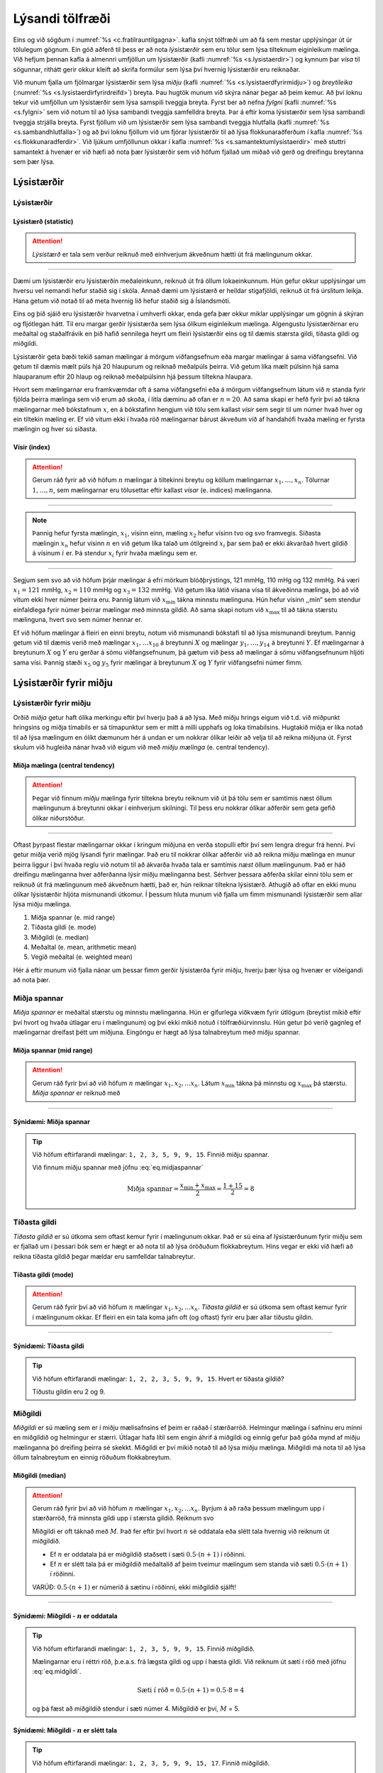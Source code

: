 .. _c.lysanditolfraedi:

Lýsandi tölfræði
================

Eins og við sögðum í :numref:`%s <c.fratilrauntilgagna>`. kafla snýst tölfræði
um að fá sem mestar upplýsingar út úr tölulegum gögnum. Ein góð aðferð
til þess er að nota *lýsistærðir* sem eru tölur sem lýsa tilteknum
eiginleikum mælinga. Við hefjum þennan kafla á almennri umfjöllun um
lýsistærðir (kafli :numref:`%s <s.lysistaerdir>`) og kynnum þar *vísa* til
sögunnar, rithátt gerir okkur kleift að skrifa formúlur sem lýsa því
hvernig lýsistærðir eru reiknaðar.

Við munum fjalla um fjölmargar lýsistærðir sem lýsa *miðju* (kafli
:numref:`%s <s.lysistaerdfyrirmidju>`) og *breytileika*
(:numref:`%s <s.lysistaerdirfyrirdreifd>`) breyta. Þau hugtök munum við skýra
nánar þegar að þeim kemur. Að því loknu tekur við umfjöllun um
lýsistærðir sem lýsa samspili tveggja breyta. Fyrst ber að nefna
*fylgni* (kafli :numref:`%s <s.fylgni>` sem við notum til að lýsa sambandi
tveggja samfelldra breyta. Þar á eftir koma lýsistærðir sem lýsa
sambandi tveggja strjálla breyta. Fyrst fjöllum við um lýsistærðir sem
lýsa sambandi tveggja hlutfalla (kafli :numref:`%s <s.sambandhlutfalla>`) og að
því loknu fjöllum við um fjórar lýsistærðir til að lýsa
flokkunaraðferðum í kafla :numref:`%s <s.flokkunaradferdir>`. Við ljúkum
umfjöllunun okkar í kafla :numref:`%s <s.samantektumlysistaerdir>` með stuttri
samantekt á hvenær er við hæfi að nota þær lýsistærðir sem við höfum
fjallað um miðað við gerð og dreifingu breytanna sem þær lýsa.

.. _s.lysistaerdir:

Lýsistærðir
-----------

Lýsistærðir
~~~~~~~~~~~

.. _em.lysistaerd:

Lýsistærð (statistic)
^^^^^^^^^^^^^^^^^^^^^

.. attention::

    *Lýsistærð* er tala sem verður reiknuð með einhverjum ákveðnum hætti út
    frá mælingunum okkar.


--------------

Dæmi um lýsistærðir eru lýsistærðin meðaleinkunn, reiknuð út frá öllum
lokaeinkunnum. Hún gefur okkur upplýsingar um hversu vel nemandi hefur
staðið sig í skóla. Annað dæmi um lýsistærð er heildar stigafjöldi,
reiknuð út frá úrslitum leikja. Hana getum við notað til að meta hvernig
lið hefur staðið sig á Íslandsmóti.

Eins og þið sjáið eru lýsistærðir hvarvetna í umhverfi okkar, enda gefa
þær okkur miklar upplýsingar um gögnin á skýran og fljótlegan hátt. Til
eru margar gerðir lýsistærða sem lýsa ólíkum eiginleikum mælinga.
Algengustu lýsistærðirnar eru meðaltal og staðalfrávik en þið hafið
sennilega heyrt um fleiri lýsistærðir eins og til dæmis stærsta gildi,
tíðasta gildi og miðgildi.

Lýsistærðir geta bæði tekið saman mælingar á mörgum viðfangsefnum eða
margar mælingar á sama viðfangsefni. Við getum til dæmis mælt púls hjá
20 hlaupurum og reiknað meðalpúls þeirra. Við getum líka mælt púlsinn
hjá sama hlauparanum eftir 20 hlaup og reiknað meðalpúlsinn hjá þessum
tiltekna hlaupara.

Hvort sem mælingarnar eru framkvæmdar oft á sama viðfangsefni eða á
mörgum viðfangsefnum látum við :math:`n` standa fyrir fjölda þeirra
mælinga sem við erum að skoða, í litla dæminu að ofan er :math:`n=20`.
Að sama skapi er hefð fyrir því að tákna mælingarnar með bókstafnum
:math:`x`, en á bókstafinn hengjum við tölu sem kallast *vísir* sem
segir til um númer hvað hver og ein tiltekin mæling er. Ef við vitum
ekki í hvaða röð mælingarnar bárust ákveðum við af handahófi hvaða
mæling er fyrsta mælingin og hver sú síðasta.

Vísir (index)
^^^^^^^^^^^^^

.. attention::

    Gerum ráð fyrir að við höfum :math:`n` mælingar á tiltekinni breytu og
    köllum mælingarnar :math:`x_1, \ldots, x_n`. Tölurnar
    :math:`1, \ldots, n`, sem mælingarnar eru tölusettar eftir kallast
    *vísar* (e. indices) mælinganna.


--------------

.. note::

    Þannig hefur fyrsta mælingin, :math:`x_1`, vísinn einn, mæling
    :math:`x_2` hefur vísinn tvo og svo framvegis. Síðasta mælingin
    :math:`x_n` hefur vísinn :math:`n` en við getum líka talað um ótilgreind
    :math:`x_i` þar sem það er ekki ákvarðað hvert gildið á vísinum
    :math:`i` er. Þá stendur :math:`x_i` fyrir hvaða mælingu sem er.


--------------

Segjum sem svo að við höfum þrjár mælingar á efri mörkum blóðþrýstings,
121 mmHg, 110 mHg og 132 mmHg. Þá væri :math:`x_1 = 121` mmHg,
:math:`x_2=110` mmHg og :math:`x_3=132` mmHg. Við getum líka látið
vísana vísa til ákveðinna mælinga, þó að við vitum ekki hver númer
þeirra eru. Þannig látum við :math:`x_{\text{min}}` tákna minnstu
mælinguna. Hún hefur vísinn ,,min“ sem stendur einfaldlega fyrir númer
þeirrar mælingar með minnsta gildið. Að sama skapi notum við
:math:`x_{\text{max}}` til að tákna stærstu mælinguna, hvert svo sem
númer hennar er.

Ef við höfum mælingar á fleiri en einni breytu, notum við mismunandi
bókstafi til að lýsa mismunandi breytum. Þannig getum við til dæmis
verið með mælingar :math:`x_1, \ldots x_{10}` á breytunni :math:`X` og
mælingar :math:`y_1, \ldots, y_{14}` á breytunni :math:`Y`. Ef
mælingarnar á breytunum :math:`X` og :math:`Y` eru gerðar á sömu
viðfangsefnunum, þá gætum við þess að mælingar á sömu viðfangsefnunum
hljóti sama vísi. Þannig stæði :math:`x_5` og :math:`y_5` fyrir mælingar
á breytunum :math:`X` og :math:`Y` fyrir viðfangsefni númer fimm.

.. _s.lysistaerdfyrirmidju:

Lýsistærðir fyrir miðju
-----------------------

Lýsistærðir fyrir miðju
~~~~~~~~~~~~~~~~~~~~~~~

Orðið *miðja* getur haft ólíka merkingu eftir því hverju það á að lýsa.
Með miðju hrings eigum við t.d. við miðpunkt hringsins og miðja tímabils
er sá tímapunktur sem er mitt á milli upphafs og loka tímabilsins.
Hugtakið miðja er líka notað til að lýsa mælingum en ólíkt dæmunum hér á
undan er um nokkrar ólíkar leiðir að velja til að reikna miðjuna út.
Fyrst skulum við hugleiða nánar hvað við eigum við með *miðju mælinga*
(e. central tendency).

Miðja mælinga (central tendency)
^^^^^^^^^^^^^^^^^^^^^^^^^^^^^^^^

.. attention::

    Þegar við finnum *miðju* mælinga fyrir tiltekna breytu reiknum við út þá
    tölu sem er samtímis næst öllum mælingunum á breytunni okkar í
    einhverjum skilningi. Til þess eru nokkrar ólíkar aðferðir sem geta
    gefið ólíkar niðurstöður.


--------------

Oftast þyrpast flestar mælingarnar okkar í kringum miðjuna en verða
stopulli eftir því sem lengra dregur frá henni. Því getur miðja verið
mjög lýsandi fyrir mælingar. Það eru til nokkrar ólíkar aðferðir við að
reikna miðju mælinga en munur þeirra liggur í því hvaða reglu við notum
til að ákvarða hvaða tala er samtímis *næst* öllum mælingunum. Það er
háð dreifingu mælinganna hver aðferðanna lýsir miðju mælinganna best.
Sérhver þessara aðferða skilar einni tölu sem er reiknuð út frá
mælingunum með ákveðnum hætti, það er, hún reiknar tiltekna lýsistærð.
Athugið að oftar en ekki munu ólíkar lýsistærðir hljóta mismunandi
útkomur. Í þessum hluta munum við fjalla um fimm mismunandi lýsistærðir
sem allar lýsa miðju mælinga.

#) Miðja spannar (e. mid range)

#) Tíðasta gildi (e. mode)

#) Miðgildi (e. median)

#) Meðaltal (e. mean, arithmetic mean)

#) Vegið meðaltal (e. weighted mean)

Hér á eftir munum við fjalla nánar um þessar fimm gerðir lýsistærða
fyrir miðju, hverju þær lýsa og hvenær er viðeigandi að nota þær.

.. _ss.midjaspannar:

Miðja spannar
~~~~~~~~~~~~~

*Miðja spannar* er meðaltal stærstu og minnstu mælinganna. Hún er
gífurlega viðkvæm fyrir útlögum (breytist mikið eftir því hvort og hvaða
útlagar eru í mælingunum) og því ekki mikið notuð í tölfræðiúrvinnslu.
Hún getur þó verið gagnleg ef mælingarnar dreifast þétt um miðjuna.
Eingöngu er hægt að lýsa talnabreytum með miðju spannar.

Miðja spannar (mid range)
^^^^^^^^^^^^^^^^^^^^^^^^^

.. attention::

    Gerum ráð fyrir því að við höfum :math:`n` mælingar
    :math:`x_1, x_2, ... x_n`. Látum :math:`x_{\text{min}}` tákna þá minnstu
    og :math:`x_{\text{max}}` þá stærstu. *Miðja spannar* er reiknuð með
    
    .. math::
       \text{Miðja spannar} = \frac{x_{\text{min}} + x_{\text{max}}}{2}
       :label: eq.midjaspannar


--------------

Sýnidæmi: Miðja spannar
^^^^^^^^^^^^^^^^^^^^^^^

.. tip::

    Við höfum eftirfarandi mælingar: ``1, 2, 3, 5, 9, 9, 15``. Finnið miðju
    spannar.
    
    Við finnum miðju spannar með jöfnu :eq:`eq.midjaspannar`
    
    .. math:: \text{Miðja spannar} = \frac{x_{\text{min}} + x_{\text{max}}}{2} = \frac{1+15}{2} = 8

.. _ss.tidastagildi:

Tíðasta gildi
~~~~~~~~~~~~~

*Tíðasta gildið* er sú útkoma sem oftast kemur fyrir í mælingunum okkar.
Það er sú eina af lýsistærðunum fyrir miðju sem er fjallað um í þessari
bók sem er hægt er að nota til að lýsa óröðuðum flokkabreytum. Hins
vegar er ekki við hæfi að reikna tíðasta gildið þegar mældar eru
samfelldar talnabreytur.

Tíðasta gildi (mode)
^^^^^^^^^^^^^^^^^^^^

.. attention::

    Gerum ráð fyrir því að við höfum :math:`n` mælingar
    :math:`x_1, x_2, ... x_n`. *Tíðasta gildið* er sú útkoma sem oftast
    kemur fyrir í mælingunum okkar. Ef fleiri en ein tala koma jafn oft (og
    oftast) fyrir eru þær allar tíðustu gildin.


--------------

Sýnidæmi: Tíðasta gildi
^^^^^^^^^^^^^^^^^^^^^^^

.. tip::

    Við höfum eftirfarandi mælingar: ``1, 2, 2, 3, 5, 9, 9, 15``. Hvert er
    tíðasta gildið?
    
    Tíðustu gildin eru 2 og 9.

.. _ss.midgildi:

Miðgildi
~~~~~~~~

*Miðgildi* er sú mæling sem er í miðju mælisafnsins ef þeim er raðað í
stærðarröð. Helmingur mælinga í safninu eru minni en miðgildið og
helmingur er stærri. Útlagar hafa lítil sem engin áhrif á miðgildi og
einnig gefur það góða mynd af miðju mælinganna þó dreifing þeirra sé
skekkt. Miðgildi er því mikið notað til að lýsa miðju mælinga. Miðgildi
má nota til að lýsa öllum talnabreytum en einnig röðuðum flokkabreytum.

Miðgildi (median)
^^^^^^^^^^^^^^^^^

.. attention::

    Gerum ráð fyrir því að við höfum :math:`n` mælingar
    :math:`x_1, x_2, ... x_n`. Byrjum á að raða þessum mælingum upp í
    stærðarröð, frá minnsta gildi upp í stærsta gildið. Reiknum svo
    
    .. math::
       \text{Sæti í röð} = 0.5 \cdot (n+1)
       :label: eq.midgildi
    
    Miðgildi er oft táknað með :math:`M`. Það fer eftir því hvort :math:`n`
    sé oddatala eða slétt tala hvernig við reiknum út miðgildið.
    
    -  Ef :math:`n` er oddatala þá er miðgildið staðsett í sæti
       :math:`0.5\cdot(n+1)` í röðinni.
    
    -  Ef :math:`n` er slétt tala þá er miðgildið meðaltalið af þeim tveimur
       mælingum sem standa við sæti :math:`0.5\cdot(n+1)` í röðinni.
    
    VARÚÐ: :math:`0.5\cdot(n+1)` er númerið á sætinu í röðinni, ekki
    miðgildið sjálft!


--------------

Sýnidæmi: Miðgildi - :math:`n` er oddatala
^^^^^^^^^^^^^^^^^^^^^^^^^^^^^^^^^^^^^^^^^^

.. tip::

    Við höfum eftirfarandi mælingar: ``1, 2, 3, 5, 9, 9, 15``. Finnið
    miðgildið.
    
    Mælingarnar eru í réttri röð, þ.e.a.s. frá lægsta gildi og upp í hæsta
    gildi. Við reiknum út sæti í röð með jöfnu :eq:`eq.midgildi`.
    
    .. math:: \text{Sæti í röð} = 0.5\cdot (n+1) = 0.5\cdot 8 = 4
    
    og þá fæst að miðgildið stendur í sæti númer 4. Miðgildið er því,
    :math:`M` = 5.

Sýnidæmi: Miðgildi - :math:`n` er slétt tala
^^^^^^^^^^^^^^^^^^^^^^^^^^^^^^^^^^^^^^^^^^^^

.. tip::

    Við höfum eftirfarandi mælingar: ``1, 2, 3, 5, 9, 9, 15, 17``. Finnið
    miðgildið.
    
    Mælingarnar eru í réttri röð, þ.e.a.s. frá lægsta gildi og upp í hæsta
    gildi. Við reiknum út sæti í röð með jöfnu :eq:`eq.midgildi`.
    
    .. math:: \text{Sæti í röð} = 0.5 \cdot (n+1) = 0.5 \cdot 9 = 4.5
    
    miðgildið er því meðaltalið af tölunum sem standa í 4. og 5. sæti.
    Miðgildið er því, :math:`M` = :math:`\frac{5+9}{2}` = 7.

.. _ss.medaltal:

Meðaltal
~~~~~~~~

Meðaltal er án vafa algengasta lýsistærðin fyrir miðju mælinga. Þó er
það viðkvæmt fyrir útlögum og einnig gefur það ekki rétta mynd af miðju
mælinganna ef dreifing þeirra er skekkt. Meðaltal er eingöngu hægt að
reikna fyrir talnabreytur.

Meðaltal (mean, arithmetic mean)
^^^^^^^^^^^^^^^^^^^^^^^^^^^^^^^^

.. attention::

    Gerum ráð fyrir því að við höfum :math:`n` mælingar
    :math:`x_1, x_2, ... x_n`. *Meðaltalið* fæst með því að leggja
    mælingarnar saman og deila í með fjölda mælinga.
    
    .. math::
       \bar{x} = \frac{x_1 + x_2 + ... x_n}{n} = \frac{\sum_{i=1}^{n} x_i}{n}
       :label: eq.medaltal


--------------

.. note::

    Táknið :math:`\sum` kallast summutákn og er notað til að lýsa summu
    talna. Sem dæmi má nefna er :math:`\sum_{i=1}^{3} x_i` það sama og
    :math:`x_1 + x_2 + x_3`. Stærðin :math:`\sum_{i=1}^{n} x_i` táknar summu
    allra mælinga :math:`x_i` með ótilgreindan vísi :math:`i`, sem tekur
    fyrst gildið 1 þá 2 og svo öll heiltölugildi upp í :math:`n`. Það er,
    :math:`\sum_{i=1}^{n} x_i` er það sama og
    :math:`x_1 + x_2 + \cdots + x_n`.


--------------

Sýnidæmi: Summutákn og vísar
^^^^^^^^^^^^^^^^^^^^^^^^^^^^

.. tip::

    Finnið :math:`\sum_{i=4}^{7} x_i`.
    
    :math:`\sum_{i=4}^{7} x_i = x_4 + x_5 + x_6 + x_7`.

Sýnidæmi: Meðaltal
^^^^^^^^^^^^^^^^^^

.. tip::

    Við höfum eftirfarandi mælingar: ``1, 2, 3, 5, 9, 9, 15``. Finnið
    meðaltal mælinganna.
    
    Við notum jöfnu :eq:`eq.medaltal` og reiknum
    
    .. math:: \bar{x} = \frac{\sum_{i=1}^{n} x_i}{n} = \frac{1 + 2 + 3 + 5 + 9 + 9 + 15}{7} = \frac{44}{7} = 6.29

.. _ss.vegidmedaltal:

Vegið meðaltal
~~~~~~~~~~~~~~

Þegar meðaltal er reiknað eins og hér að ofan, með jöfnu
:eq:`eq.medaltal`, fá allar mælingarnar sama vægi. Í sumum tilfellum
viljum við gefa mælingunum misjafnt vægi, þá er talað um *vegið
meðaltal*. Vegið meðaltal er eingöngu reiknað fyrir talnabreytur.

Vegið meðaltal (weighted mean)
^^^^^^^^^^^^^^^^^^^^^^^^^^^^^^

.. attention::

    Gerum ráð fyrir því að við höfum :math:`n` mælingar
    :math:`x_1, x_2, ... x_n` og vægi þeirra :math:`w_1, w_2, ... w_n`.
    Vegið meðaltal er reiknað sem
    
    .. math::
       \bar{x}_w = \frac{w_1 \cdot x_1 + w_2 \cdot x_2 + ... w_n \cdot x_n}{w_1 + w_2 + ... + w_n}
       = \frac{\sum_{i=1}^{n} w_i \cdot x_i}{\sum_{i=1}^{n} w_i}
       :label: eq.vegidmedaltal


--------------

Sýnidæmi: Vegið meðaltal
^^^^^^^^^^^^^^^^^^^^^^^^

.. tip::

    Gunnar landfræðinemi hefur lokið eftirfarandi námskeiðum og hlotið
    einkunnirnar sem sjá má hér að neðan. Einnig er tekið fram hversu margar
    einingar námskeiðin eru.
    
    +------------------------------------------+-----------+-----------------+
    | Námskeið                                 | Einkunn   | Einingafjöldi   |
    +==========================================+===========+=================+
    | Náttúrulandfræði                         | 7         | 8               |
    +------------------------------------------+-----------+-----------------+
    | Kortagerð                                | 9         | 8               |
    +------------------------------------------+-----------+-----------------+
    | Mannvistarlandfræði                      | 7         | 8               |
    +------------------------------------------+-----------+-----------------+
    | Vinnulag í landfræði og ferðamálafræði   | 8         | 6               |
    +------------------------------------------+-----------+-----------------+
    | Eðlisfræði G                             | 6         | 8               |
    +------------------------------------------+-----------+-----------------+
    | Jarðfræði 2A                             | 9         | 8               |
    +------------------------------------------+-----------+-----------------+
    | Fólksfjöldabreytingar                    | 9         | 6               |
    +------------------------------------------+-----------+-----------------+
    | Tölfræði                                 | 10        | 8               |
    +------------------------------------------+-----------+-----------------+
    
    Hver er meðaleinkunn Gunnars landfræðinema ef tekið er tillit til
    mismunandi einingafjölda námskeiðanna, þ.e.a.s. hver er vegin
    meðaleinkunn Gunnars landfræðinema?
    
    Til að reikna út vegið meðaltal einkunnanna notum við jöfnu
    :eq:`eq.vegidmedaltal`. :math:`x`-in í jöfnunni eru einkunnirnar og
    :math:`w`-in vægin (við viljum gefa einkunnunum misjafnt vægi eftir því
    hversu margar einingar námskeiðin eru). Við setjum inn í jöfnuna og fáum
    
    .. math:: \bar{x}_w = \frac{\sum_{i=1}^{n} w_i \cdot x_i}{\sum_{i=1}^{n} w_i} = \frac{8\cdot7+8\cdot9+8\cdot7+6\cdot8+8\cdot6+8\cdot9+6\cdot9+8\cdot10}{8+8+8+6+8+8+6+8} = 8.10

.. _s.samanburduralysistaerdumfyrirmidju:

Samanburður á meðaltali og miðgildi
~~~~~~~~~~~~~~~~~~~~~~~~~~~~~~~~~~~

Meðaltal og miðgildi eru þær lýsistærðir sem oftast eru notaðar til að
lýsa miðju gagna. Það er gagnlegt að skoða gögnin myndrænt og reyna að
átta sig á dreifingu gagnanna (sjá kafla :numref:`%s <ss.logundreifinga>`) áður
en ákvörðun er tekin um hvaða lýsistærð lýsir miðju gagnanna best. Sé
dreifingin skekkt, tvíkryppu- eða fjölkryppudreifing er meðaltal ekki
góður mælikvarði á miðju. Í þessum tilvikum er miðgildið betri kostur.
Sé dreifingin nálægt því að vera samhverf eru meðaltalið og miðgildið
svipuð og jöfn ef dreifingin er alveg samhverf.

Samanburður á meðaltali og miðgildi
^^^^^^^^^^^^^^^^^^^^^^^^^^^^^^^^^^^

.. attention::

    -  Ef dreifingin er skekkt til hægri er meðaltalið hærra en miðgildið.
    
    -  Ef dreifingin er samhverf er meðaltalið og miðgildið það sama.
    
    -  Ef dreifingin er skekkt til vinstri er meðaltalið lægra en miðgildið.
    
    Þetta má sjá á mynd :numref:`%s <g.medaltalmidgildi>`


--------------

.. _g.medaltalmidgildi:

.. figure:: myndir/medaltal_midgildi.svg
    :align: center
    :alt: Samanburður á meðaltali og miðgildi 

    Samanburður á meðaltali og miðgildi 

Útlagar geta haft mikil áhrif á meðaltal. Hins vegar hafa þeir ekki
mikil áhrif á miðgildi og því er miðgildi betri mælikvarði á miðju gagna
ef útlagar eru í gagnasafninu. Hér að neðan má sjá stuðlarit af
gagnasafni sem inniheldur útlaga. Við hlið stuðlaritsins hefur meðaltal
og miðgildi safnsins verið reiknað með og án útlagans. Sjá má að
meðaltalið stækkar um 1.35 á meðan miðgildið stækkar eingöngu um 0.03.

+---------------------------------------------------------------------------------------------------------------------------------------------------------------------------------------------------------------------------------------------------------------------------------------------------------------------------------------------+------------------------------------------------------------------------------------------------------------------------------------------------------------------------------------+ 
|    .. image:: myndir/utlagi2.svg                                                                                                                                                                                                                                                                                                            |                                                                                                                                                                                    | 
|       :width: 200%                                                                                                                                                                                                                                                                                                                          |    :math:`\begin{array}{c}\text{Meðaltal með útlaga} = 2.77\\ \text{Meðaltal án útlaga} = 1.42\\ \text{Miðgildi með útlaga} = 1.79\\ \text{Miðgildi án útlaga} = 1.76 \end{array}` | 
+---------------------------------------------------------------------------------------------------------------------------------------------------------------------------------------------------------------------------------------------------------------------------------------------------------------------------------------------+------------------------------------------------------------------------------------------------------------------------------------------------------------------------------------+ 

.. _s.lysistaerdirfyrirdreifd:

Lýsistærðir fyrir breytileika
-----------------------------

Lýsistærðir fyrir breytileika
~~~~~~~~~~~~~~~~~~~~~~~~~~~~~

Þið hafið nú séð nokkrar ólíkar aðferðir til að finna miðju mælinga.
Valið á hverri þeirra við beitum veltur á dreifingu gagnanna. Annar
áhugaverður og oft og tíðum ekki síður mikilvægur eiginleiki sem við
viljum kanna er *breytileiki* gagnanna en breytileiki er sá eiginleiki
sem hvað mest er notaður til að meta breytileika mælinganna sem við erum
að skoða.

Breytileiki mælinga (spread)
^^^^^^^^^^^^^^^^^^^^^^^^^^^^

.. attention::

    *Breytileiki mælinga* er aðferð sem lýsir því hversu nálægt miðju sinni
    mælingarnar liggja.


--------------

Það eru til margar aðferðir til að lýsa breytileika mælinga sem henta
mælingum misvel, líkt og aðferðirnar sem lýsa miðju mælinga. Þar sem
breytileiki lýsir því hversu nálægt miðjunni mælingarnar liggja er val á
lýsistærð fyrir breytileika háð því hvaða lýsistærð er notuð fyrir miðju
mælinganna. Til dæmis er ekki við hæfi að nota lýsistærð sem lýsir
fjarlægð mælinga frá meðaltali ef miðgildi var notað til lýsa miðju
þeirra. Þær lýsistærðir sem við munum fjalla um eru

#) Spönn/dreifisvið (e. range)

#) Fjórðungamörk (e. quartiles)

#) Fimm tölu samantekt (e. five number summary)

#) Fjórðungaspönn (e. interquartile range)

#) Prósentumörk (e. percentiles)

#) Dreifni/fervik (e. variance)

#) Staðalfrávik (e. standard deviation)

#) Frávikshlutfall (e. coefficient of variation)

.. _ss.sponn:

Spönn
~~~~~

Spönn er mismunur stærstu og minnstu mælingarinnar. Hún er því mjög
viðkvæm fyrir útlögum og þar að auki er hún eingöngu reiknuð út frá
tveimur af mælingunum okkar. Gildi allra hinna mælingana skipta engu!
Spönn verður því að teljast heldur rýr mælikvarði á breytileika mælinga,
líkt og miðja spannar getur verið ófýsilegur mælikvarði á miðju mælinga.
Hins vegar er spönn auðskiljanleg flestu fólki sama hve litla
tölfræðiþekkingu það hefur og þannig má nota hana til að gefa breiðum
hópi fólks mynd af dreifingu mælinga með fljótlegum hætti. Af þeim sökum
er spönn afar mikið notuð í fjölmiðlum, eins og að tveimur tímum hafi
munað á fyrsta og síðasta keppanda í langhlaupi. Spönn má reikna fyrir
allar talnabreytur en einnig raðaðar flokkabreytur.

Spönn (range)
^^^^^^^^^^^^^

.. attention::

    Gerum ráð fyrir að við höfum :math:`n` mælingar
    :math:`x_1, x_2, ... x_n` og látum :math:`x_{\text{min}}` tákna þá
    minnstu og :math:`x_{\text{max}}` þá stærstu. *Spönn* gagnanna er
    reiknuð með
    
    .. math::
       \text{Spönn} = x_{\text{max}} - x_{\text{min}}
       :label: eq.sponn


--------------

Sýnidæmi: Spönn
^^^^^^^^^^^^^^^

.. tip::

    Höfum eftirfarandi mælingar: ``1, 2, 3, 5, 9, 9, 15.`` Reiknið spönn
    mælinganna.
    
    Við reiknum spönn gagnanna með jöfnu :eq:`eq.sponn` og fáum
    
    .. math:: \text{Spönn} = x_{\text{max}} - x_{\text{min}} = 15 - 1 = 14

.. _ss.fjordungsmork:

Fjórðungamörk
~~~~~~~~~~~~~

Sé miðgildi notað til að lýsa miðju mælinga er yfirleitt við hæfi að
nota *fjórðungamörk* til að lýsa breytileika þeira. Fjórðungamörkin eru
þrjú og er algengt að kalla þau, :math:`Q_1, Q_2` og :math:`Q_3`. Í
sumum kennslubókum og ritum eru fjórðungamörkin kölluð
:math:`Q_{25\%}, Q_{50\%}` og :math:`Q_{75\%}`. Við munum halda okkur
við fyrri ritháttinn í þessari bók.

    | :math:`Q_1`: Um fyrsta fjórðungamarkið gildir að 25% af mælingunum eru lægri en :math:`Q_1`.
    |       :math:`Q_1` er því miðgildi neðri helmings mælinganna, að undanskildu miðgildinu.

    | :math:`Q_2`: Um annað fjórðungamarkið gildir að 50% af mælingunum eru lægri en :math:`Q_2`.
    |       :math:`Q_2` er því miðgildið , :math:`Q_2 = M`.

    | :math:`Q_3`: Um þriðja fjórðungamarkið gildir að 75% af mælingunum eru lægri en :math:`Q_3`.
    |       :math:`Q_3` er því miðgildi efri helmings mælinganna, að undanskildu miðgildinu.

Til eru nokkrar aðferðir við að reikna fjórðungamörk en við munum halda
okkur við eftirfarandi aðferð þegar við reiknum fjórðungamörkin í
höndunum. Tölfræðihugbúnaðir nota oft aðeins flóknari aðferðir en
niðurstöðurnar eru yfirleitt mjög svipaðar. Fjórðungamörk má reikna
fyrir allar talnabreytur sem og raðaðar flokkabreytur.

Fjórðungamörk (quartiles)
^^^^^^^^^^^^^^^^^^^^^^^^^

.. attention::

    Gerum ráð fyrir að við höfum :math:`n` mælingar
    :math:`x_1, x_2, ... x_n`. Byrjum á að raða mælingum upp í stærðarröð,
    frá lægsta gildinu upp í hæsta gildið. Reiknum svo
    
    .. math::
       \begin{aligned}
       \text{$Q_1$ - sæti í röð:} &= 0.25 \cdot (n+1) \\
       \text{$Q_2$ - sæti í röð:} &= 0.50 \cdot  (n+1)\\
       \text{$Q_3$ - sæti í röð:} &= 0.75 \cdot (n+1) \end{aligned}
       :label: eq.fjordungsmork
    
    -  :math:`Q_1` er mælingin sem stendur í sæti :math:`0.25\cdot(n+1)` eða
       meðaltalið af þeim tveimur mælingum sem standa við sæti
       :math:`0.25 \cdot (n+1)` í röðinni.
    
    -  :math:`Q_2` er mælingin sem stendur í sæti :math:`0.50\cdot(n+1)` eða
       meðaltalið af þeim tveimur mælingum sem standa við sæti
       :math:`0.50 \cdot (n+1)` í röðinni.
    
    -  :math:`Q_3` er mælingin sem stendur í sæti :math:`0.75\cdot(n+1)` eða
       meðaltalið af þeim tveimur mælingum sem standa við sæti
       :math:`0.75 \cdot (n+1)` í röðinni.


--------------

.. _ex.fjordungsmork:

Sýnidæmi: Fjórðungamörk
^^^^^^^^^^^^^^^^^^^^^^^

.. tip::

    Við höfum eftirfarandi mælingar: ``1, 2, 3, 5, 9, 9, 15, 17``. Finnið
    fjórðungamörk mælinganna.
    
    Mælingarnar eru í réttri röð, þ.e.a.s. frá lægsta gildi og upp í hæsta
    gildi. Við byrjum því á að reikna í hvaða sæti gildin sem við þurfum til
    að reikna fjórðungamörkin sitja í. Til þess notum við jöfnu
    :eq:`eq.fjordungsmork`:
    
    .. math::
       \begin{aligned}
       \text{$Q_1$ - sæti í röð: } 0.25 \cdot (n+1) &=& 0.25 \cdot 9 = 2.25 \\
       \text{$Q_2$ - sæti í röð: } 0.50 \cdot (n+1) &=& 0.50 \cdot 9 = 4.50 \\
       \text{$Q_3$ - sæti í röð: } 0.75 \cdot (n+1) &=& 0.75 \cdot 9 = 6.75 \\\end{aligned}
    
    Þá fæst að :math:`Q_1` er meðaltal gildanna sem standa í sætum 2 og 3.
    Tölurnar sem standa í sætum 2 og 3 eru 2 og 3 og við fáum
    
    .. math:: Q_1 = \frac{2+3}{2} = 2.5
    
    :math:`Q_2` er meðaltal gildanna sem standa í sætum 4 og 5. Tölurnar sem
    standa í sætum 4 og 5 eru 5 og 9 og við fáum
    
    .. math:: Q_2 = \frac{5+9}{2} = 7
    
    :math:`Q_3` er meðaltal gildanna sem standa í sætum 6 og 7. Tölurnar sem
    standa í sætum 6 og 7 eru 9 og 15 og við fáum
    
    .. math:: Q_3 = \frac{9+15}{2} = 12

.. _ss.fimmtolusamantekt:

Fimm tölu samantekt
~~~~~~~~~~~~~~~~~~~

Fimm tölu samantekt er afar hnitmiðuð og fljótleg leið til að gefa
miklar upplýsingar um bæði miðju og breytileika gagnanna. Fyrir vikið er
hún mikið notuð.

Fimm tölu samantekt (five-number summary)
^^^^^^^^^^^^^^^^^^^^^^^^^^^^^^^^^^^^^^^^^

.. attention::

    *Fimm-tölu samantekt* samanstendur af minnsta gildi (e. min),
    fjórðungamörkunum og stærsta gildi (e. max), þ.e.a.s.
    
    .. math:: \text{min}, \ Q_1, \ Q_2, \ Q_3, \ \text{max}


--------------

Sýnidæmi: Fimm tölu samantekt
^^^^^^^^^^^^^^^^^^^^^^^^^^^^^

.. tip::

    Höfum eftirfarandi mælingar: ``1, 2, 3, 5, 9, 9, 15, 17``. Við fundum
    fjórðungamörkin í dæmi :numref:`%s <ex.fjordungsmork>` og er þau:
    :math:`Q_1 = 2.5`, :math:`Q_2 = 7` og :math:`Q_3 = 12`.
    
    Fimm-tölu samantekt gagnasafnsins er því:
    
    .. math:: \text{min} = 1, \ Q_1 = 2.5, \ Q_2 = 7, \ Q_3 = 12 \ \text{og max} = 17

.. _ss.fjordungasponn:

Fjórðungaspönn
~~~~~~~~~~~~~~

*Fjórðungaspönn* er reiknuð út frá fjórðungamörkunum, nánar til tekið
mismunur fyrsta og þriðja fjórðungamarksins. Líkt og fjórðungamörkin
ætti því að nota hana þegar miðgildi en ekki meðaltal er notað til að
lýsa miðju mælinganna. Ólíkt spönn er fjórðungaspönn ekki viðkvæm fyrir
útlögum og því mun áreiðanlegri mælikvarði á breytileika mælinga.
Fjórðungaspönn er eingöngu við hæfi að reikna fyrir talnabreytur en ekki
raðar flokkabreytur.

Fjórðungaspönn (interquartile range)
^^^^^^^^^^^^^^^^^^^^^^^^^^^^^^^^^^^^

.. attention::

    Gerum ráð fyrir að við höfum :math:`n` mælingar
    :math:`x_1, x_2, ... x_n` og látum :math:`Q_1` tákna fyrsta
    fjórðungamark og :math:`Q_3` þriðja fjórðungamark. *Fjórðungaspönn*
    gagnanna er táknuð með :math:`IQR` og reiknuð með
    
    .. math::
       IQR = Q_3 - Q_1
       :label: eq.fjordungssponn


--------------

Sýnidæmi: Fjórðungaspönn
^^^^^^^^^^^^^^^^^^^^^^^^

.. tip::

    Höfum eftirfarandi mælingar: ``1, 2, 3, 5, 9, 9, 15, 17``. Finnið
    fjórðungaspönn mælinganna.
    
    Við sáum í dæmi :numref:`%s <ex.fjordungsmork>` að :math:`Q_1 = 2.5` og
    :math:`Q_3 = 12`. Við notum nú jöfnu :eq:`eq.fjordungssponn` til að
    finna fjórðungaspönn gagnanna:
    
    .. math:: IQR = 12-2.5 = 9.5

.. _ss.prosentumork:

Prósentumörk
~~~~~~~~~~~~

Hugmyndin að baki *prósentumörkum* (e. percentiles) er svipuð og sú að baki
fjórðungamörkum nema í stað þess að skoða eingöngu mörkin við 25% eða
75% mælinganna getum við leyft hvaða hlutfall sem er.

.. _em.prosentumork:

Prósentumörk (percentile)
^^^^^^^^^^^^^^^^^^^^^^^^^

.. attention::

    Með :math:`a\%` prósentumörkum er átt við þá tölu sem er þannig að
    :math:`a\%` mælinganna hafa lægra gildi en sú tala.


--------------

Með 10% prósentumörkum er þá átt við þá tölu sem er þannig að 10%
mælinganna hafa lægra gildi en sú tala. Sé til dæmis 10% prósentumarkið
talan 8 þá eru 10% mælinganna lægri en 8. Líkt og með fjórðungamörkin
eru nokkrar ólíkar leiðir til þess að reikna prósentumörk og er það nær
aldrei gert ,,í höndunum“ heldur er notast við tölfræðihugbúnað.
Prósentumörk má reikna fyrir talnabreytur sem og raðaðar flokkabreytur.

.. _ss.dreifni:

Dreifni
~~~~~~~

*Dreifni* lýsir fjarlægð mælinga frá meðaltali þeirra. Því er eingöngu
við hæfi að nota dreifni sem mælikvarða á breytileika þegar meðaltal
hefur verið notað til að lýsa miðju mælinganna. Þar af leiðandi er
eingöngu hægt að reikna dreifni fyrir talnabreytur.

Dreifni (variance)
^^^^^^^^^^^^^^^^^^

.. attention::

    Gerum ráð fyrir að við höfum :math:`n` mælingar
    :math:`x_1, x_2, ... x_n`. Dreifni mælinga er táknuð :math:`s^2` og er
    reiknuð með
    
    .. math::
       s^2 = \frac{\sum_{i=1}^{n}(x_i - \bar{x})^2}{n-1}
       :label: eq.dreifni
    
    :math:`s^2` = 0 þá og því aðeins að allar mælingarnar séu jafnar, annars
    er :math:`s^2` ávallt stærra en 0. Því lengra sem mælingarnar liggja frá
    meðaltalinu því hærra verður :math:`s^2`.


--------------

.. note::

    Til að reikna *dreifni* þurfum við að:
    
    #) Reikna meðaltal mælinganna
    
    #) Draga meðaltalið frá sérhverri mælingu
    
    #) Hefja allar útkomurnar úr lið 2 í annað veldi
    
    #) Leggja saman allar útkomurnar í lið 3
    
    #) Deila útkomunni í lið 4 með :math:`n`-1.


--------------

.. _ex.dreifni:

Sýnidæmi: Dreifni
^^^^^^^^^^^^^^^^^

.. tip::

    Höfum eftirfarandi mælingar: ``2, 2, 3, 5, 8``. Finnið dreifni
    mælisafnsins.
    
    Við byrjum á að finna meðaltalið og notum til þess jöfnu
    :eq:`eq.medaltal`
    
    .. math:: \bar{x} = \frac{2 + 2 + 3 + 5 + 8}{5} = \frac{20}{5} = 4
    
    Gerum nú litla töflu. Fyrsti dálkurinn í töflunni inniheldur gögnin. Í
    dálki tvö er meðaltal gagnasafnsins dregið frá mælingunum línu fyrir
    línu. Í þriðja dálknum er talan í dálki númer tvö hafin í annað veldi og
    í síðustu línu dálksins eru allar tölur dálksins lagðar saman. Þetta er
    talan í teljaranum í jöfnu :eq:`eq.dreifni`.
    
    +---------------+-------------------------+-----------------------------+
    | :math:`x_i`   | :math:`x_i - \bar{x}`   | :math:`(x_i - \bar{x})^2`   |
    +===============+=========================+=============================+
    |   2           |   2-4 = -2              | 4                           |
    +---------------+-------------------------+-----------------------------+
    |   2           |   2-4 = -2              | 4                           |
    +---------------+-------------------------+-----------------------------+
    |   3           |   3-4 = -1              | 1                           |
    +---------------+-------------------------+-----------------------------+
    |   5           |   5-4 = 1               | 1                           |
    +---------------+-------------------------+-----------------------------+
    |   8           |   8-4 = 4               | 16                          |
    +---------------+-------------------------+-----------------------------+
    
    .. math:: \sum_{i=1}^{n}(x_i - \bar{x})^2 = 26
    
    Til að reikna dreifnina þurfum við að lokum að deila með :math:`(n-1)`
    samkvæmt jöfnu :eq:`eq.dreifni`.
    
    .. math:: s^2 = \frac{\sum_{i=1}^{n}(x_i - \bar{x})^2}{n-1} = \frac{26}{4} = 6.5

.. _ss.stadalfravik:

Staðalfrávik
~~~~~~~~~~~~

*Staðalfrávik* mælinga er einfaldlega kvaðratrótin af dreifni þeirra.
Því ætti, líkt og með dreifnina, eingöngu að nota staðalfrávik þegar
meðaltal er notað til að lýsa miðju gagna. Því má eingöngu reikna
staðalfrávik fyrir talnabreytur. Staðalfrávik er sennilega mest notaða
lýsistærðin fyrir breytileika mælinga og því mikilvægt að ná góðum tökum
og skilningi á meðferð hennar.

Staðalfrávik (standard deviation)
^^^^^^^^^^^^^^^^^^^^^^^^^^^^^^^^^

.. attention::

    Gerum ráð fyrir að við höfum :math:`n` mælingar
    :math:`x_1, x_2, ... x_n`. Staðalfrávik mælinga er táknað með :math:`s`
    og er reiknað með
    
    .. math::
       s = \sqrt{\frac{\sum_{i=1}^{n}(x_i - \bar{x})^2}{n-1}}
       :label: eq.stadalfravik
    
    :math:`s` = 0 þá og því aðeins að allar mælingarnar eru jafnar, annars
    er :math:`s` ávallt stærra en 0. Því lengra sem mælingarnar liggja frá
    meðaltalinu því hærra verður :math:`s`.


--------------

.. note::

    Til að reikna *staðalfrávik* þurfum við að:
    
    #) Reikna dreifnina með því að nota jöfnu :eq:`eq.dreifni`
    
    #) Taka kvaðratrót af dreifninni


--------------

Sýnidæmi: Staðalfrávik
^^^^^^^^^^^^^^^^^^^^^^

.. tip::

    Höfum eftirfarandi mælingar: ``2, 2, 3, 5, 8``. Finnið staðalfrávik
    mælisafnsins.
    
    Við þurfum að byrja á að finna dreifni mælisafnsins en þar sem þetta eru
    sömu tölur og í dæmi :numref:`%s <ex.dreifni>` höfum við nú þegar reiknað hana,
    :math:`s^2 = 6.5`. Staðalfrávikið finnum við nú með því að taka
    kvaðratrót af dreifninni skv. jöfnu :eq:`eq.stadalfravik`.
    
    .. math:: s = \sqrt{s^2} = \sqrt{6.5} = 2.55

.. _ss.fravikshlutfall:

Frávikshlutfall
~~~~~~~~~~~~~~~

Það er oft erfitt að bera saman staðalfrávik gagna þegar mælingarnar eru
í misjöfnum mælieiningum eða meðaltal þeirra er mjög frábrugðið. Í þeim
tilvikum reiknum við frávikshlutfall til að bera saman breytileika
tveggja eða fleiri hópa. Það er táknað með :math:`CV`.

Frávikshlutfall (coefficient of variation)
^^^^^^^^^^^^^^^^^^^^^^^^^^^^^^^^^^^^^^^^^^

.. attention::

    *Frávikshlutfall* reiknum við með
    
    .. math:: CV = \frac{s}{\bar{x}}
    
    Eftir því sem :math:`CV` er hærra því breytilegri eru gögnin.


--------------

.. _s.samanburduralysistaerdumfyrirdreifd:

Samanburður á lýsistærðum fyrir breytileika
~~~~~~~~~~~~~~~~~~~~~~~~~~~~~~~~~~~~~~~~~~~

Dreifni og staðalfrávik eru notuð til að lýsa breytileika mælinganna
umhverfis meðaltalið og á aðeins að nota þegar meðaltal er notað sem
mælikvarði á miðju. Staðalfrávik er yfirleitt notað fram yfir dreifni
þar sem mælieiningin á staðalfrávikinu er sú sama og á mælingunum
(hugsið ykkur að ef mælingarnar okkar eru í metrum, :math:`m`, þá er
staðalfrávikið í einingunni :math:`m` en dreifnin í :math:`m^2`).
Staðalfrávik er viðkvæmt fyrir skekkingu og útlögum. Aðeins fáir útlagar
geta gert staðalfrávikið mjög hátt. Séu mælingarnar skekktar eða ef
útlagar eru til staðar er fimm tölu samantekt besti mælikvarðinn á
breytileika gagnanna.

.. _s.fylgni:

Fylgnistuðull
-------------

Við höfum nú séð fjölmargar leiðir til að lýsa miðju og breytileika
einstakra samfelldra talnabreyta. Nú er komið að því að skoða fleira en
eina breytu í einu. *Fylgnistuðull úrtaks* eða einfaldlega *fylgni* er
lýsistærð sem lýsir sambandi tveggja samfelldra talnabreyta.
Fylgnistuðul getum við eingöngu notað til að lýsa *línulegu sambandi*
(kassi :numref:`%s <em.linulegtsamband>`). Til að átta okkur á því skulum við
fyrst rifja upp jöfnu beinnar línu.

.. _ss.jafnabeinnarlinu:

Jafna beinnar línu
~~~~~~~~~~~~~~~~~~

.. _em.jafnabeinnarlinu:

Jafna beinnar línu (straight line equation)
^^^^^^^^^^^^^^^^^^^^^^^^^^^^^^^^^^^^^^^^^^^

.. attention::

    Jafna beinnar línu lýsir línulegu sambandi tveggja breyta, :math:`y` og
    :math:`x`. Jöfnuna má skrifa sem
    
    .. math::
       y =  \beta_0 +  \beta_1x
       :label: eq.jafnabeinnarlinu
    
    þar sem :math:`\beta_0` er *skurðpunktur* (e. intercept) línunnar við y-ás
    og :math:`\beta_1` er *hallatala* (e. slope) línunnar.


--------------

.. note::

    :math:`\beta_0` er því jafnt gildinu á :math:`y` þegar gildið á
    :math:`x` er jafnt og núll og :math:`\beta_1` segir okkur hversu mikið
    :math:`y` breytist við einnar einingar breytingu á :math:`x`.
    
    Reikna má út hallatöluna með því að velja sér tvo punkta á línunni,
    :math:`(x_1,y_1)` og (:math:`x_2,y_2`) og reikna
    
    .. math:: \beta_1 = \frac{y_2-y_1}{x_2-x_1}


--------------

Á mynd :numref:`%s <g.jafnabeinnarlinu>` má sjá beina línu og hvernig lesa má úr
gildi skurðpunkts og hallatölu línunnar.

.. _g.jafnabeinnarlinu:

.. figure:: myndir/beinlina.svg
    :align: center
    :alt: Jafna beinnar línu 

    Jafna beinnar línu 

.. _em.linulegtsamband:

Línulegt samband
^^^^^^^^^^^^^^^^

.. attention::

    Við segjum að samband tveggja breyta sé *línulegt* (e. linear) ef nota má
    jöfnu beinnar línu til spá fyrir um gildi annarrar breytunnar breytunnar
    út frá gildi hinnar. Breytan á :math:`x`-ás kallast óháða breytan en
    breytan á :math:`y`- ás kallast háða breytan.


--------------

.. _ss.fylgnistudull:

Fylgnistuðull úrtaks
~~~~~~~~~~~~~~~~~~~~

.. _em.fylgnistudull:

Fylgnistuðull úrtaks (sample coefficient of correlation)
^^^^^^^^^^^^^^^^^^^^^^^^^^^^^^^^^^^^^^^^^^^^^^^^^^^^^^^^

.. attention::

    Gerum ráð fyrir að við höfum :math:`n` mælingar á tveimur breytum
    :math:`x` og :math:`y`. Táknum meðaltal og staðalfrávik :math:`x`
    breytunnar með :math:`\bar{x}` og :math:`s_{x}` og meðaltal og
    staðalfrávik :math:`y` breytunnar með :math:`\bar{y}` og :math:`s_{y}`.
    Fylgnistuðul úrtaksins reiknum við með
    
    .. math:: r = \frac{1}{n-1} \sum_{i=1}^n \left( \frac{x_i - \bar{x}}{s_x}\right) \left( \frac{y_i - \bar{y}}{s_y}\right)


--------------

Fylgnistuðullinn :math:`r` er alltaf á bilinu -1 til 1. Sé hann nálægt
núlli segjum við að það sé lítil fylgni milli breytanna en sé hann
nálægt 1 eða -1 segjum við að það sé mikil fylgni milli þeirra.

Mikilvægt er að muna að fylgni og fylgnistuðull eru aðeins mælikvarðar á
**línulegt** samband. Það getur verið skýrt samband á milli tveggja
breyta þó það sé ekki endilega línulegt. Skoðum nú aftur mynd
:numref:`%s <g.punktaritstefna>`. Eðlilegt væri að nota :math:`r` til að mæla
samband breytanna á efri myndunum tveimur þar sem um er að ræða línulegt
samband (jákvætt til vinstri en neikvætt til hægri) en ekki á myndunum
fyrir neðan þar sem sambandið er ólínulegt.

.. _g.punktaritstefna:

.. figure:: myndir/xy1.svg
    :align: center
    :alt: Punktarit þar sem samband breyta er línulegt (að ofan) og ólínulegt (að neðan) 

    Punktarit þar sem samband breyta er línulegt (að ofan) og ólínulegt (að neðan) 

Stefna og styrkleiki línulegs sambands
~~~~~~~~~~~~~~~~~~~~~~~~~~~~~~~~~~~~~~

Stefna línulegs sambands
^^^^^^^^^^^^^^^^^^^^^^^^

.. attention::

    Formerki fylgnistuðulsins segir til um það hver *stefna* línulegs
    sambands er. Hún er annað hvort jákvæð eða neikvæð. Ef fylgnistuðull
    tveggja breyta er jákvæður segjum við að fylgni þeirra sé *jákvæð*. Ef
    fylgnistuðull tveggja breyta er neikvæður segjum við að fylgni þeirra sé
    *neikvæð*.


--------------

Þegar fylgni er jákvæð stækka gildi háðu breytunnar þegar gildi óháðu
breytunnar stækka. Þegar fylgni er neikvæð minnka gildi háðu breytunnar
þegar gildi óháðu breytunnar stækka.

Styrkleiki línulegs sambands
^^^^^^^^^^^^^^^^^^^^^^^^^^^^

.. attention::

    Algildi (e. absolute value) fylgnistuðuls lýsir *styrkleika* línulega
    sambandsins sem gildir milli breytanna. Hann segir okkur hversu vel við
    getum ákvarðað gildi svarbreytunnar út frá gildi skýribreytunnar.


--------------

Gætið ykkar á því að styrkleiki línulegs sambands segir ekkert til um
það hversu mikið háða breytan stækkar eða minnkar eftir því sem óháða
breytan stækkar heldur eingöngu hversu gott sambandið er. Ef
:math:`r = 0` er ekkert línulegt samband á milli breytanna. Ef
:math:`r=-1` eða :math:`r=1` vitum við nákvæmlega hvert gildi háðu
breytunnar verður ef við þekkjum gildi óháðu breytunnar. Þegar
:math:`r=-1` segjum við að *fullkomið neikvætt* samband gildi milli
breytanna en ef :math:`r=1` segjum við að sambandið sé *fullkomið
jákvætt*. Því lengra sem :math:`r` liggur frá 0 (í báðar áttir) því
sterkari er fylgnin, það er þeim betur getum við spáð fyrir um gildi
háðu breytunnar út frá gildi óháðu breytunnar. Á mynd
:numref:`%s <g.punktaritr>` má sjá nokkur punktarit þar sem stefna og styrkleiki
fylgni breytanna er mismunandi.

.. _g.punktaritr:

.. figure:: myndir/mismunandir.svg
    :align: center
    :alt: Punktarit fyrir mismunandi gildi á :math:`r` 

    Punktarit fyrir mismunandi gildi á :math:`r` 

*Orsakasamband* (e. causation) er til staðar þegar breyting á einni breytu
**veldur** breytingu í annarri breytunni eins og rætt var um í kafla
:numref:`%s <s.orsakasamband>`. Oft má finna sterka fylgni á milli breyta þó svo
að orsakasamband sé ekki til staðar. Í mörgum tilfellum eru breyturnar
þá undir áhrifum þriðju breytunnar sem þá er kölluð *dulin breyta*
(e. lurking variable). Sem dæmi má nefna að fylgni má finna á milli fjölda
seldra ísa og fjölda seldra fellihýsa. Það er nokkuð ljóst að það að
margir ísar séu seldir veldur ekki að mörg fellihýsi seljist (eða
öfugt). Hér er ekki um orsakasamband að ræða heldur eru báðar breyturnar
háðar þriðju breytunni, hitastigi sem er dulin breyta. Því dugar há
fylgni aldrei ein og sér til að fullyrða að orsakasamband sé á milli
tveggja breyta. Varist að draga ályktanir um orsakasamband á þeirri
forsendu að fylgni sé milli breytanna.

.. _s.sambandhlutfalla:

Lýsistærðir fyrir samband hlutfalla
-----------------------------------

Nú höfum við séð hvernig fylgni lýsir sambandi tveggja samfelldra
talnabreyta. Þegar um samband tveggja strjálla breyta er að ræða hins
vegar af mörgum lýsistærðum að taka. Sú fyrsta sem við kynnumst er
*áhættuhlutfall*.

.. _ss.ahaettuhlutfall:

Áhættuhlutfall
~~~~~~~~~~~~~~

*Áhættuhlutfall* (e. relative risk) er mikið notað þegar borin eru saman
hlutföll í tveimur þýðum. Þá hefur annað þýðið yfirleitt tiltekinn
eiginleika sem verið er að athuga en hitt þýðið er viðmiðunarþýði af
einhverri gerð. Dæmi um slíkt er að bera saman algengi lungnakrabbameins
hjá reykingafólki og þeim sem ekki reykja. Hér er ,,áhugaverði“
eiginleikinn reykingar en breytan sem er mæld er segir hvort viðkomandi
sé með lungnakrabbamein eða ekki. Áhættuhlutfall er sér í lagi mikið
notað þegar annað þýðið hlýtur eitthvert ákveðið inngrip en hitt þýðið
hlýtur lyfleysumeðferð (sjá kassa :numref:`%s <em.lyfleysuahrif>`).

Áhættuhlutfall (relative risk)
^^^^^^^^^^^^^^^^^^^^^^^^^^^^^^

.. attention::

    *Áhættuhlutfall*, táknað RR, er hlutfall breytu í þýðinu með
    eiginleikann sem verið er að athuga, táknað :math:`p_1`, deilt með
    hlutfalli sömu breytu í viðmiðunarþýðinu, táknað :math:`p_2`.
    
    .. math:: RR = \frac{p_1}{p_2}


--------------

Með því að skoða áhættuhlutfall erum við því að leiðrétta fyrir
lyfleysuáhrifum eða öðrum utanaðkomandi áhrifum sem eru til staðar hjá
bæði viðmiðunarþýðinu og þýðinu með eiginleikann sem við höfum áhuga á.

Túlkun áhættuhlutfalls
^^^^^^^^^^^^^^^^^^^^^^

.. attention::

    -  Sé RR = 1 er hlutfallið það sama í þýðunum tveimur.
    
    -  Sé RR <1 er hlutfallið minna hjá þýðinu með áhugaverða eiginleikann
       en í viðmiðunarþýðinu.
    
    -  Sé RR >1 er hlutfallið meira hjá þýðinu með áhugaverða eiginleikann
       en í viðmiðunarþýðinu.


--------------

Gögn af þessu tagi eru oft sett upp í 2x2 töflur líkt og töflu
:numref:`%s <t.tafla>`. Þar sem við erum að skoða hlutföll tölum við til
einföldunar um að mælingarnar sé ,,með“ eða ,,án“ breytunnar sem verið
er að skoða. Ef við táknum fjölda mælinga með breytuna í áhugaverða
þýðinu með :math:`a`, fjölda mælinga án hennar í sama þýði :math:`b`,
fjölda mælinga með breytuna í viðmiðunarþýðinu :math:`c` og fjölda
mælinga án hennar með :math:`d` þá verður áhættuhlutfallið einfaldlega
talan :math:`\frac{a}{a+b}/\frac{c}{c+d}`.

.. _t.tafla:

.. table::
    Framsetning mælinga þegar áhættuhlutfall og/eða gagnlíkindi eru könnuð. 

    +--------+------------------+------------------+
    |        | Áhugavert þýði   | Viðmiðunarþýði   |
    +========+==================+==================+
    |        | a                | c                |
    +--------+------------------+------------------+
    |        | b                | d                |
    +--------+------------------+------------------+
    | Alls   | a+b              | c+d              |
    +--------+------------------+------------------+

Sýnidæmi: Áhættuhlutfall
^^^^^^^^^^^^^^^^^^^^^^^^

.. tip::

    Birna Margrét kannar hvort höfuðverkir séu algengari meðal skokkara en
    annarra. Hún velur 80 skokkara, skráða í hlaupahópa í Reykjavík, af
    handahófi. Meðal þeirra reynast 8 sem fá höfuðverki á tveggja vikna
    fresti eða oftar. Til viðmiðunar valdi hún 80 einstaklinga úr þjóðskrá
    af svipuðu aldursbili og spurði þá um tíðni höfuðverkja. Af þeim
    reyndust 16 fá höfuðverki á tveggja vikna fresti eða oftar. Hvert er
    áhættuhlutfall þess að fá höfuðverki eftir því hvort fólk skokkar
    reglulega eða ekki?
    
    +---------------------------+-------------+---------+
    |                           | Skokkarar   | Aðrir   |
    +===========================+=============+=========+
    | Fá tíða höfuðverki        | 8           | 16      |
    +---------------------------+-------------+---------+
    | Fá ekki tíða höfuðverki   | 72          | 64      |
    +---------------------------+-------------+---------+
    | Alls                      | 80          | 80      |
    +---------------------------+-------------+---------+
    
    Áhættuhlutfallið er
    
    .. math:: \frac{8}{80}/\frac{16}{80} = 0.1/0.2 = 0.5
    
    Skokkar eru því 50% ólíklegri til að þjást af tíðum höfuðverkjum heldur
    en þeir sem ekki skokka.

.. _ss.gagnlikindahlutfall:

Gagnlíkindahlutfall
~~~~~~~~~~~~~~~~~~~

*Gagnlíkindahlutfall* (e. odds ratio) er notað við sömu aðstæður og
áhættuhlutfall. Það hefur hins vegar þann kost fram yfir
áhættuhlutföllin að gera minni kröfur um tilraunahögun þegar gögnunum er
safnað. Þegar við notum áhættuhlutföll erum við að túlka líkur þess að
einstaklingar í einu þýði hljóti tiltekna breytu gagnvart líkum
einstaklinga í öðru þýði á að hljóta breytuna. Til að meta þær líkur
þurfum við að velja einstaklinga af handahófi úr hvoru þýði fyrir sig.
Slíkt getur verið afar óhentugt þegar fjöldi viðfangsefna sem hljóta
breytuna ef mjög lágt. Sem dæmi má nefna ef breytan sem við erum að
kanna er hvort viðkomandi hafi heilaæxli eða ekki. Þar sem heilaæxli eru
afar fátíð gætum við þurft að hafa gífulega stór úrtök til að meta
líkurnar með góðum hætti.

Gagnlíkindahlutföll leyfa okkur hins vegar að snúa úrtakshöguninni ,,á
hvolf“. Þegar við reiknum gagnlíkindahlutföll erum við ekki að meta
líkur og vegna þess hvernig þau eru reiknuð getum við leyft okkur að
velja einstaklinga af handahófi eftir því hvaða gildi breytunnar þeir
hljóta (en ekki hvoru þýðinu þeir tilheyra). Við gætum sem dæmi valið 20
einstaklinga með heilaæxli og 20 einstaklinga ekki með heilaæxli og
kannað hvoru þýðinu þeir tilheyra. Enn fremur gildir að ef líkurnar á að
hljóta breytuna eru litlar verða áhættuhlutföll og gagnlíkindahlutföll
svipuð svo gagnlíkindahlutföll geta hjálpað okkur að meta
áhættuhlutfallið í þeim tilvikum.

.. _em.gagnlikindi:

Gagnlíkindi (odds)
^^^^^^^^^^^^^^^^^^

.. attention::

    Ef líkurnar á að tiltekinn atburður eigi sér stað eru :math:`p`, þá eru
    *gagnlíkindi* atburðarins, táknaðar með :math:`o` reiknaðar með jöfnunni
    
    .. math:: o = \frac{p}{1-p}


--------------

Gagnlíkindahlutfall er hlutfall tveggja gagnlíkinda. Í stuttu máli má
segja að *gagnlíkindi* (e. odds) séu líkurnar á því að tiltekinn atburður
eigi sér stað deildar með líkunum á því að hann gerist ekki.

Gagnlíkindahlutfall (odds ratio)
^^^^^^^^^^^^^^^^^^^^^^^^^^^^^^^^

.. attention::

    *Gagnlíkindahlutfall*, táknað OR, eru gagnlíkindi breytu í þýðinu með
    eiginleikann sem verið er að athuga, táknað :math:`o_1`, deildar með
    gagnlíkindum sömu breytu í viðmiðunarþýðinu, táknaðar :math:`o_2`.
    
    .. math:: OR = \frac{o_1}{o_2}


--------------

Séu niðurstöðurnar settar fram eins og í töflu 16.1 verður
gagnlíkindahlutfallið :math:`\frac{a}{b} / \frac{c}{d} = ad/bc`. Líkt og
þegar við skoðum áhættuhlutfall höfum við mestan áhuga á því að kanna
hvort gagnlíkindahlutfallið sé stærra eða minna en einn, því það segir
til um hvort þýðið hefur meiri gagnlíkindi á að ,,hljóta“ breytuna eða
ekki.

Túlkun gagnlíkindahlutfalls
^^^^^^^^^^^^^^^^^^^^^^^^^^^

.. attention::

    -  Sé OR = 1 eru gagnlíkindin þær sömu í þýðunum tveimur.
    
    -  Sé OR <1 eru gagnlíkindin minni hjá þýðinu með áhugaverða
       eiginleikann en í viðmiðunarþýðinu.
    
    -  Sé OR >1 eru gagnlíkindin meiri hjá þýðinu með áhugaverða
       eiginleikann en í viðmiðunarþýðinu.


--------------

Sýnidæmi: Gagnlíkindahlutfall
^^^^^^^^^^^^^^^^^^^^^^^^^^^^^

.. tip::

    Svanhildur er að kanna hvort samband sé milli fitulifur og áfengissýki.
    Hún kannaði 100 handahófsvalda sjúklinga með fitulifur og komst að því
    að 75 þeirra voru áfengissjúkir. Hins vegar kannaði hún 100
    handahófsvalda sjúklinga sem ekki höfðu greinst með fitulifur og
    reyndust 15 þeirra áfengissjúkir. Niðurstöður hennar eru því
    eftirfarandi:
    
    +-----------------+-----------------+----------------------+
    |                 | Áfengissjúkir   | Ekki áfengissjúkir   |
    +=================+=================+======================+
    | Með fitulifur   | 75              | 25                   |
    +-----------------+-----------------+----------------------+
    | Án fitulifur    | 15              | 85                   |
    +-----------------+-----------------+----------------------+
    
    Hvert er gagnlíkindahlutfall fitulifur fyrir áfengissjúka gagnvart þeim
    sem ekki eru áfengissjúkir?
    
    Gagnlíkindahlutfallið er
    
    .. math:: \frac{75\cdot 85}{15 \cdot 25} = \frac{6375}{375} = 17
    
    Svo áfengissjúkir hafa 17 sinnum meiri gagnlíkindi á að þróa með sér
    fitulifur heldur en þeir sem ekki eru áfengissjúkir.

.. _s.flokkunaradferdir:

Lýsistærðir fyrir flokkunaraðferðir
-----------------------------------

Lýsistærðir fyrir flokkunaraðferðir
~~~~~~~~~~~~~~~~~~~~~~~~~~~~~~~~~~~

Að lokum munum við fjalla um tvö hugtök sem eru notuð til að lýsa gæðum
flokkunaraðferða sem flokka viðfangsefni í tvo hópa. Flokkunaraðferð er
í raun einhver aðferð sem við notum til að meta hvort viðfangsefni hafa
tiltekinn eiginleika eða ekki. Við getum byggt flokkunaraðferðina á
mælingum á nánast öllu milli himins og jarðar. Sem dæmi má nefna púls,
hitastig við sjávarmál á miðnætti, fjöldi gesta eða hvað annað sem við
kemur eiginleikanum og viðfangsefnunum sem við erum að skoða. Oftar en
ekki byggja flokkurnaraðferðir á mælingum á fleiri en einni breytu.

Hugtökin *næmi* (e. sensitivity) og *sértæki* (e. specificity) koma til kastanna
þegar við höfum tök á að kanna nánar viðfangsefnin og sjá hvort
flokkunaraðferðin hafi flokkað viðfangsefnin rétt. Mælingarnar okkar
geta verið af fjórum toga, sannar eða falskar jákvæðar og sannar eða
falskar neikvæðar.

Sannar og falskar, jákvæðar og neikvæðar mælingar
^^^^^^^^^^^^^^^^^^^^^^^^^^^^^^^^^^^^^^^^^^^^^^^^^

.. attention::

    -  Sannar jákvæðar (SJ): Mælingar sem eru **flokkaðar með** eiginleikann
       og hafa hann **í raun**.
    
    -  Falskar jákvæðar (FJ): Mælingar sem eru **flokkaðar með**
       eiginleikann en hafa hann **ekki í raun**.
    
    -  Sannar neikvæðar (SN): Mælingar sem eru **flokkaðar án** eiginleikans
       og hafa hann **ekki í raun**.
    
    -  Falskar neikvæðar (FN): Mælingar sem eru **flokkaðar án**
       eiginleikans en hafa hann **í raun**.


--------------

Mörgum finnst hugtökin skýrari þegar þau eru sett upp í litla töflu eins
og töflu :numref:`%s <t.naemni>`. Þá teljum við fjölda mælinga sem falla undir
hvern og einn flokk.

.. _t.naemni:

.. table::
    Sannar og falskar, jákvæðar og neikvæðar mælingar. 

    +---------------------------------+--------------------+-------------------+
    |                                 | Með eiginleikann   | Án eiginleikans   |
    +=================================+====================+===================+
    | Flokkuð með eiginleikann        | SJ                 | FJ                |
    +---------------------------------+--------------------+-------------------+
    | Ekki flokkuð með eiginleikann   | FN                 | SN                |
    +---------------------------------+--------------------+-------------------+

Næmi (sensitivity)
^^^^^^^^^^^^^^^^^^

.. attention::

    *Næmi* flokkunaraðferðar er fjöldi sannra jákvæðra mælinga deildur með
    samanlögðum fjölda sannra jákvæðra og falskra neikvæðra mælinga.
    
    .. math:: \frac{SJ}{SJ + FN}


--------------

Næmi er því í raun hlutfall þeirra viðfangsefna sem flokkuð eru með
eiginleikann af öllum þeim viðfangsefnum sem hafa hann í raun (hvort sem
þau voru flokkuð með hann eða ekki). Hún segir okkur því hversu vel
aðferðin *nemur* eða finnur þau viðfangsefni sem bera eiginleikann.

Sértæki (specificity)
^^^^^^^^^^^^^^^^^^^^^

.. attention::

    *Sértæki* flokkunaraðferðar er fjöldi sannra neikvæðra mælinga deildur
    með samanlögðum fjölda sannra neikvæðra og falskra jákvæðra mælinga.
    
    .. math:: \frac{SN}{SN + FJ}


--------------

Sértæki er því í raun hlutfall þeirra viðfangsefna sem flokkuð eru án
eiginleikans af öllum þeim viðfangsefnum sem eru í raun á hans (hvort
sem þau voru flokkuð með hann eða ekki). Hún segir okkur því hversu vel
aðferðinni gengur að flokka eingöngu þau sem viðfangsefni sem bera
eiginleikann, með hann.

Sýnidæmi: Sértæki
^^^^^^^^^^^^^^^^^

.. tip::

    Ingunn hefur mikinn áhuga á afbrotafræði. Hún vinnur með úrtak 40 manna
    sem öll voru ákærð í Héraðsdómi Reykjavíkur og búið er að úrskurða í
    málum þeirra. Dag einn birtist Harry Potter í heimsókn til hennar með
    galdratæki sem gerir henni kleift að sjá hvort einstaklingarnir höfðu í
    raun og veru framið þá glæpi sem þau voru ákærð fyrir. Í ljós kom að af
    12 sakfelldum einstaklingum var 1 í raun saklaus. Hins vegar voru 8
    einstaklingar ranglega sýknaðir. Tölfræðilega getum við litið svo á að
    Héraðsdómur sé að flokka einstaklinga með eiginleikann ,,sekur“.
    
    Teljið fjölda sannra og falskra jákvæðra og neikvæðra flokkana hjá
    Héraðsdómi og setjið upp í litla töflu. Hvert er næmið og sértækið?
    
    Niðurstöður Ingunnar eru eftirfarandi:
    
    +------------+-------+-----------+
    |            | Sek   | Saklaus   |
    +============+=======+===========+
    | Sakfelld   | 11    | 1         |
    +------------+-------+-----------+
    | Sýknuð     | 8     | 20        |
    +------------+-------+-----------+
    
    Næmi Héraðsdóms er :math:`11/(11+8) = 11/19` sem er um það bil 0.58.
    Héraðsdómur hefur því numið 58% sekra einstaklinga (það er, náð að
    sakfella 58% þeirra sem voru í raun sekir).
    
    Sértæki Héraðsdóms er :math:`20/(20+1) = 20/21` sem er um það bil 0.95.
    Héraðsdómur sýknar þvi 95% allra sem saklausir eru.

Næmi og sértæki hanga saman að því leyti að eftir því sem næmi eykst þá
minnkar sértækið og öfugt. Það fer eftir eðli þess eiginleika sem við
erum að skoða hvort við viljum hafa næmið hátt á kostnað sértækisins eða
öfugt. Ef það er brýnt að finna nær öll viðfangsefnin sem bera
eiginleikann og það gerir lítið þó svo að viðfangsefni séu ranglega
flokkuð með hann höfum við næmið mjög hátt. Ef það gerir minna til þó að
viðfangsefni séu ranglega greind án eiginleikans viljum við yfirleitt
hafa sértækið gott.

Tökum sem dæmi þegar verið er að skima eftir meðgöngusykursýki hjá
verðandi mæðrum. Til þess eru oft notaðar þvagprufur. Ef þvagprufan
greinir of mikinn sykur í þvagi er því fylgt eftir með sykurþolsprófi
svo það er verðandi móður og barni að meinalausu þó svo að þvagprufan
flokki móðurina ranglega með sykursýki. Hins vegar getur það verði
barninu lífshættulegt ef sykursýki móðurinnar greinist ekki svo í þessu
tilviki myndum við sætta okkur við lítið sértæki til að hafa næmið gott.

Tvö önnur hugtök, náskyld næmi og sértæki eru *jákvætt-* (e. positive-) og
*neikvætt forspárgildi* (e. negative predictive value). Jákvæða
forspárgildið er hlutfall mælinga sem reyndust hafa eiginleika af þeim
mælingum sem voru flokkaðar með hann. Neikvæða forspárgildið er hlutfall
mælinga sem reyndust ekki hafa eiginleika af þeim mælingum sem voru ekki
flokkaðar með hann.

Jákvætt forspárgildi (positive predictive value)
^^^^^^^^^^^^^^^^^^^^^^^^^^^^^^^^^^^^^^^^^^^^^^^^

.. attention::

    *Jákvætt forspárgildi* flokkunaraðferðar er fjöldi sannra jákvæðra
    mælinga deildur með samanlögðum fjölda sannra jákvæðra og falskra
    jákvæðra mælinga.
    
    .. math:: \frac{SJ}{SJ + FJ}


--------------

Neikvætt forspárgildi (negative predictive value)
^^^^^^^^^^^^^^^^^^^^^^^^^^^^^^^^^^^^^^^^^^^^^^^^^

.. attention::

    *Neikvætt forspárgildi* flokkunaraðferðar er fjöldi sannra neikvæðra
    mælinga deildur með samanlögðum fjölda sannra neikvæðra og falskra
    neikvæðra mælinga.
    
    .. math:: \frac{SN}{SN + FN}


--------------

.. _s.samantektumlysistaerdir:

Samantekt um lýsistærðir
------------------------

Við ljúkum þessum kafla á stuttu yfirliti yfir þær lýsistærðir sem við
höfum séð og í hvaða tilvikum þær skulu notaðar. Byrjum á að skoða þær
lýsistærðir sem lýsa einni breytu. Þar sáum við fimm lýsistærðir sem
lýsa miðju og átta sem lýsa breytileika. Hvaða lýsistærðir eru
viðeigandi hverju sinni fer eftir gerð og dreifingu gagnanna sem við
ætlum að lýsa.

Í Töflu :numref:`%s <t.lysitafla>` hér fyrir neðan höfum við tekið saman þessar
lýsistærðir og birt í töflu sem sýnir með hvaða gerð af breytum er
viðeigandi að nota þær.

.. _t.lysitafla:

.. table::
    Tafla sem sýnir hvaða lýsistærð er viðeigandi að nota fyrir hverja gerð af breytu. 

    +-----------------------+---------------------+----------+---------+----------+------------+
    |                       |                     | flokkabreyta       | talnabreyta           |
    +                       +                     +----------+---------+----------+------------+
    |                       |                     | óröðuð   | röðuð   | strjál   | samfelld   |
    +-----------------------+---------------------+----------+---------+----------+------------+
    |                       | Miðja spannar       |          |         | x        | x          |
    +                       +---------------------+----------+---------+----------+------------+
    |                       | Tíðasta gildi       | x        | x       | x        |            |
    +                       +---------------------+----------+---------+----------+------------+
    | Lýsistærð miðju       | Miðgildi            |          | x       | x        | x          |
    +                       +---------------------+----------+---------+----------+------------+
    |                       | Meðaltal            |          |         | x        | x          |
    +                       +---------------------+----------+---------+----------+------------+
    |                       | Vegið meðaltal      |          |         | x        | x          |
    +-----------------------+---------------------+----------+---------+----------+------------+
    |                       | Spönn/dreifisvið    |          | x       | x        | x          |
    +                       +---------------------+----------+---------+----------+------------+
    |                       | Fjórðungamörk       |          | x       | x        | x          |
    +                       +---------------------+----------+---------+----------+------------+
    |                       | Fimm tölu samantekt |          | x       | x        | x          |
    +                       +---------------------+----------+---------+----------+------------+
    | Lýsistærð breytileika | Fjórðungaspönn      |          |         | x        | x          |
    +                       +---------------------+----------+---------+----------+------------+
    |                       | Prósentumörk        |          | x       | x        | x          |
    +                       +---------------------+----------+---------+----------+------------+
    |                       | Dreifni/fervik      |          |         | x        | x          |
    +                       +---------------------+----------+---------+----------+------------+
    |                       | Staðalfrávik        |          |         | x        | x          |
    +                       +---------------------+----------+---------+----------+------------+
    |                       | Frávikshlutfall     |          |         | x        | x          |
    +-----------------------+---------------------+----------+---------+----------+------------+

Þegar unnið er með samfelldar talnabreytur er algengast er að nota
meðaltal eða miðgildi til að lýsa miðju og staðalfrávik eða
fjórðungamörk til að lýsa breytileika. Það fer eftir dreifingu gagnanna
hvort par lýsistærða á við og því er góð regla að skoða gögnin myndrænt
áður en ákveðið er hvort par af lýsistærðum skuli nota. Tafla
:numref:`%s <t.meanmedtafla>` hér að neðan sýnir hvaða par af lýsistærðum á við
hverju sinni.

.. _t.meanmedtafla:

.. table::
    Tafla sem sýnir hvort meðaltal/staðalfrávik eða miðgildi/fjórðungamörk eru meira viðeigandi til að lýsa talnabreytum með tilsvarandi dreifingu. 

    +---------------------+-----------------------------+------------------------------+
    |                     | Miðja: meðaltal             | Miðja: miðgildi              |
    +                     +                             +                              +
    | Einkenni gagnanna   | Breytileiki: staðalfrávik   | Breytileiki: fjórðungamörk   |
    +---------------------+-----------------------------+------------------------------+
    | Samhverf dreifing   | x                           |                              |
    +---------------------+-----------------------------+------------------------------+
    | Skekkt dreifing     |                             | x                            |
    +---------------------+-----------------------------+------------------------------+
    | Útlagi              |                             | x                            |
    +---------------------+-----------------------------+------------------------------+

Við sáum einnig nokkrar lýsistærðir sem lýsa sambandi tveggja breyta.
Fylgni notum við til að lýsa sambandi tveggja samfelldra breyta en til
að lýsa sambandi tveggja strjálla breyta höfðum við alls sex
lýsistærðir: Áhættuhlutfall og gagnlíkindahlutfall lýsa hlutföllum
hlutfalla, en næmi, sértæki, jákvætt- og neikvætt forspárgildi lýsa
gæðum flokkunaraðferða. Það hvaða lýsistærð er viðeigandi í hvaða
tilviki fer ekki eftir dreifingu strjálu breytanna, heldur tilraunahögun
rannsóknarinnar.

Dæmi
----

Dæmi
~~~~

Ögmundur er mikill áhugamaður um hæð kvenna í ætt sinni. Hann ákvað að
framkvæma litla tilraun þar sem hann spurði fjórar frænkur sínar og
móður um hæð þeirra. Niðurstöðurnar voru:

``162, 173, 158, 155, 185``.

a) Reiknið: meðaltal, miðgildi, fjórðungamörk, dreifni, staðalfrávik,
   spönn, frávikshlutfall og fimm tölu samantekt.

#) Síðasta mælingin sem Ögmundur tók var hæð móður sinnar sem mældist
   185 cm á hæð. Sé 1.5\ :math:`\cdot`\ IQR reglan fyrir útlaga notuð,
   er mæling móður Ögmundar útlagi?

Dæmi
~~~~

Finnið fjórðungamörk og teiknið kassarit fyrir eftirfarandi mælisafn.

``230, 222, 265, 289, 302, 201, 354, 289, 254, 322.``

Dæmi
~~~~

Á fyrstu önn Sigga sæta í matvælafræði var hann í 4 námskeiðum:
Líffræði, tölfræði, efnafræði og sælgætisfræði. Námskeiðin voru
mismargar einingar. Í lokaprófunum fékk hann eftirfarandi einkunnir:

+-----------------+------------+---------------+
| Námskeið        | Einingar   | Lokaeinkunn   |
+=================+============+===============+
| Líffræði        | 6          | 7.5           |
+-----------------+------------+---------------+
| Tölfræði        | 8          | 9             |
+-----------------+------------+---------------+
| Efnafræði       | 8          | 6             |
+-----------------+------------+---------------+
| Sælgætisfræði   | 14         | 10            |
+-----------------+------------+---------------+

Hver er vegin meðaleinkunn Sigga sæta?

Dæmi
~~~~

Hvert af eftirfarandi gildir um hægri skekkta dreifingu:

a) Miðgildið er minna en meðaltalið.

#) Miðgildið er stærra en meðaltalið.

#) Staðalfrávik er góður mælikvarði á dreifð.

#) Meðaltal er góður mælikvarði á miðju.

Dæmi
~~~~

Hver eru gagnlíkindi þess að fá upp landvætti þegar krónu er kastað?

Dæmi
~~~~

Líkurnar á því að Rafn fari út að skokka einhvern handahófsvalinn dag
eru 70%. Hins vegar eru líkurnar á því að Bjarni Kristinn vinur hans
fari út að skokka 55%.

a) Hver eru gagnlíkindi þess að Rafn fari út að skokka einhvern
   handahófsvalinn dag?

#) Hver eru gagnlíkindi þess að Bjarni Kristinn fari út að skokka
   einhvern handahófsvalinn dag?

#) Hvert er gagnlíkindahlutfallið að Rafn fari út að skokka einhvern
   handahófsvalinn dag á móti því að Bjarni Kristinn fari út að skokka?

Dæmi
~~~~

Líkurnar á því að reykingamaður greinist með lungnakrabbamein eru 37%.
Líkunar á því að einstaklingur sem ekki reykir greinist með sams konar
krabbamein eru hins vegar 7%.

a) Hver eru gagnlíkindi þess að reykingamaður greinist með
   lungnakrabbamein?

#) Hver eru gagnlíkindi þess að einstaklingur sem ekki reykir greinist
   með lungnakrabbamein?

#) Hvert er áhættuhlutfall þess að reykingamaður greinist með
   lungnakrabbamein á móti þeim sem ekki reykir?

#) Hvert er gagnlíkindahlutfall þess að reykingamaður greinist með
   lungnakrabbamein á móti þeim sem ekki reykir?

Dæmi
~~~~

Gæði HIV prófs voru könnuð á 100000 manna úrtaki. Fyrst var HIV prófið
framkvæmt á einstaklingunum en að því loknu voru niðurstöður prófanna
staðfestar með ítarlegri prófunum. Af þessum 100000 einstaklingum
greindi prófið 5450 með HIV. 475 þeirra báru sjúkdóminn í raun. Í
úrtakinu voru þar að auki 25 manns sem prófið greindi ranglega ekki með
sjúkdóminn.

a) Setjið niðurstöðurnar upp í töflu sem sýnir fjölda falskra og sannra
   jákvæðra og neikvæðra mælinga.

#) Hvert er næmi og sértæki HIV prófsins?

#) Hvert er jákvætt og neikvætt forspárgildi HIV prófsins?

Dæmi
~~~~

Vala Kolbrún kannar áreiðanleika nýs þungunarprófs. Hún fær 50 þungaðar
konur til að taka þungunarprófið og af þeim fá 49 jákvæða niðurstöðu.
Hún fær einnig 40 konur sem ekki eru þungaðar til að taka prófið og af
þeim fá 5 jákvæða niðurstöðu. Hvert er næmi og sértæki þungunarprófsins?
Hvert er jákvætt og neikvætt forspárgildi þungunarprófsins?

Dæmi
~~~~

Valli vinnur í Bóksölu Stúdenta. Hann er orðinn langþreyttur á því að
öryggisleitarhliðið gefur æði oft frá sér viðvörunarhljóð þó svo að ekki
hafi verið gerð tilraun til að fara með ógreiddar vörur út úr búðinni.
Hvort hefur öryggisleitarhliðið of lágt næmi eða sértæki?

Dæmi
~~~~

Birna Margrét kannar samband skuldastöðu fólks og hjátrúargirni þess.
Hún hefur samband við 40 manns á vanskilaskrá og af þeim reyndust 25
vera mjög hjátrúarfullir. Hún hafði einnig samband við 50 manns sem ekki
eru á vanskilaskrá og af þeim reyndust 23 vera mjög hjátrúarfullir.
Hvert er gagnlíkindahlutfall þess að vera á vanskilaskrá hjá mjög
hjátrúarfullum á móti þeim sem ekki eru mjög hjátrúarfullir?

Dæmi
~~~~

a) Hvenær er næmi hærra en jákvætt forspárgildi?

#) Hvenær er sértæki hærra en neikvætt forspárgildi?
